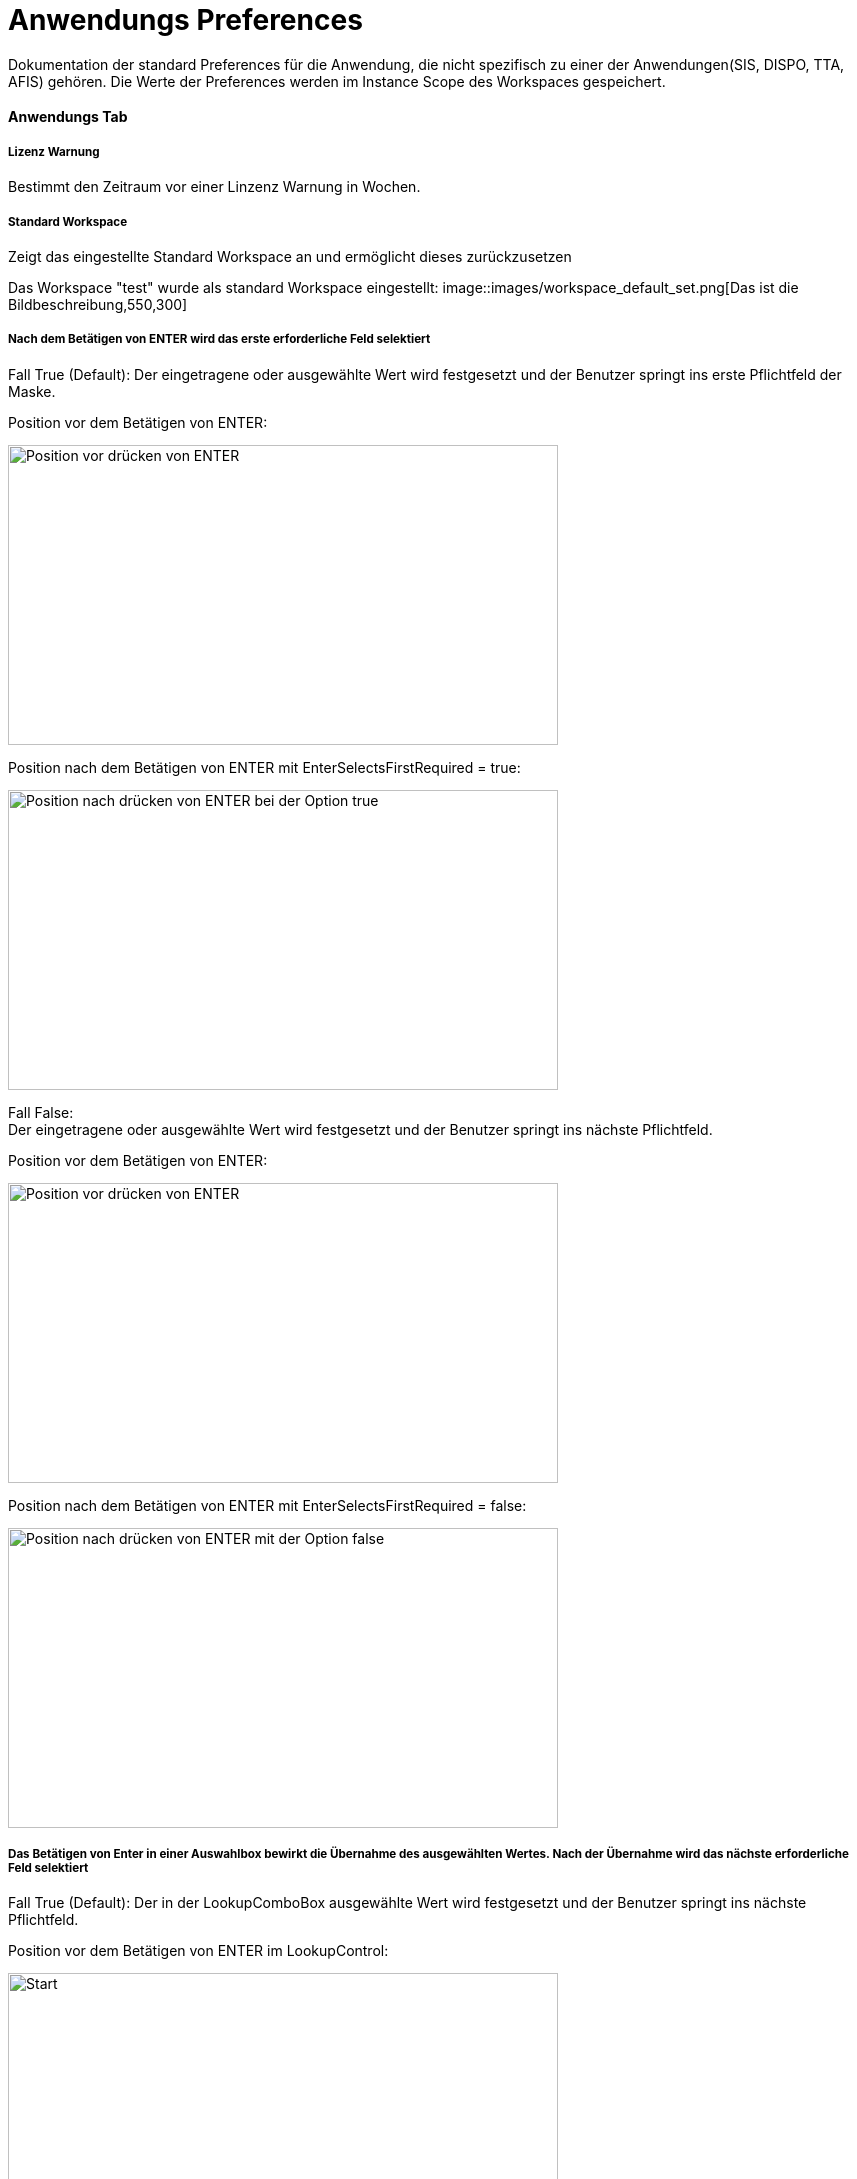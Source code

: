 

= Anwendungs Preferences

Dokumentation der standard Preferences für die Anwendung, die nicht spezifisch zu einer der Anwendungen(SIS, DISPO, TTA, AFIS) gehören. Die Werte der Preferences werden im Instance Scope des Workspaces gespeichert. 

==== Anwendungs Tab

===== Lizenz Warnung

Bestimmt den Zeitraum vor einer Linzenz Warnung in Wochen.

[%hardbreaks]

===== Standard Workspace

Zeigt das eingestellte Standard Workspace an und ermöglicht dieses zurückzusetzen
	
Das Workspace "test" wurde als standard Workspace eingestellt:
image::images/workspace_default_set.png[Das ist die Bildbeschreibung,550,300]

[%hardbreaks]

===== Nach dem Betätigen von ENTER wird das erste erforderliche Feld selektiert

Fall True (Default):
Der eingetragene oder ausgewählte Wert wird festgesetzt und der Benutzer springt ins erste Pflichtfeld der Maske.

Position vor dem Betätigen von ENTER:

image::images/enter_selects_first_required_start.png[Position vor drücken von ENTER,550,300]

Position nach dem Betätigen von ENTER mit EnterSelectsFirstRequired = true:

image::images/enter_selects_first_required_true.png[Position nach drücken von ENTER bei der Option true,550,300]

[%hardbreaks]
	 
Fall False:
Der eingetragene oder ausgewählte Wert wird festgesetzt und der Benutzer springt ins nächste Pflichtfeld.

Position vor dem Betätigen von ENTER:

image::images/enter_selects_first_required_start.png[Position vor drücken von ENTER,550,300]

Position nach dem Betätigen von ENTER mit EnterSelectsFirstRequired = false:

image::images/enter_selects_first_required_false.png[Position nach drücken von ENTER mit der Option false,550,300]


[%hardbreaks]

===== Das Betätigen von Enter in einer Auswahlbox bewirkt die Übernahme des ausgewählten Wertes. Nach der Übernahme wird das nächste erforderliche Feld selektiert

Fall True (Default):
Der in der LookupComboBox ausgewählte Wert wird festgesetzt und der Benutzer springt ins nächste Pflichtfeld.

Position vor dem Betätigen von ENTER im LookupControl:

image::images/lookup_enter_selects_next_required_start.png[Start,550,300]

Position nach dem Betätigen von ENTER im LookupControl mit LookupEnterSelectsNextRequired = true:

image::images/lookup_enter_selects_next_required_true.png[True,550,300]

Fall False:
Der in der LookupComboBox ausgewählte Wert wird festgesetzt und der Benutzer bleibt im Feld.

Position vor dem Betätigen von ENTER im LookupControl:

image::images/lookup_enter_selects_next_required_start.png[Start,550,300]

Position nach dem Betätigen von ENTER im LookupControl mit LookupEnterSelectsNextRequired = false:

image::images/lookup_enter_selects_next_required_false.png[False,550,300]

[%hardbreaks]

===== Aktiviert die Selektion aller möglichen Felder inkl. Registerkarte und Schaltflächen

Fall True (Default):
Der Benutzer kann mit TAB in die Controls(Speichern, Neu, ...) navigieren.

Position vor dem Betätigen von TAB:

image::images/select_all_controls_start.png[Start,550,300]

Position nach dem Betätigen von TAB mit SelectAllControls = true:

image::images/select_all_controls_true.png[True,550,300]
	
Fall False:
Der Benutzer kann mit TAB nicht in die Controls(Speichern, Neu, ...) navigieren.
	 
Position vor dem Betätigen von TAB:

image::images/select_all_controls_start.png[Start,550,300]

Position nach dem Betätigen von TAB mit SelectAllControls = false:

image::images/select_all_controls_false.png[False,550,300]

[%hardbreaks]


==== Darstellungs Tab

===== Landessprache

Bestimmt die Sprache der Anwendung.

[%hardbreaks]

===== Land

Bestimmt das Land, das für das Locale genutzt wird.

[%hardbreaks]

===== Zeitzone

Bestimmt die Zeitzone des Anwenders. Der Server arbeitet immer in der Zeitzone UTC.

[%hardbreaks]

===== Schriftgröße

Bestimmt die Schriftgröße der Anwendung.

Schriftgröße ist auf M gesetzt:

image::images/fontsize_M.png[M,550,300]

Schriftgröße ist auf L gesetzt:

image::images/fontsize_L.png[L,550,300]


[%hardbreaks]

===== Symbole [Menü, Detail]

Bestimmt die Größe der Symbole für Menü, Detail, usw.

Die Größe der Symbole ist auf 24x24 gesetzt:

image::images/symbol_size_small_24x24.png[24x24,550,300]

Die Größe der Symbole ist auf 32x32 gesetzt:

image::images/symbol_size_small_32x32.png[32x32,550,300]

[%hardbreaks]

===== Symbole [Toolbar]

Bestimmt die Größe der Symbole in den ToolBars.

Die Größe der Symbole ist auf 32x32 gesetzt:

image::images/symbol_size_big_32x32.png[32x32,550,300]

Die Größe der Symbole ist auf 48x48 gesetzt:

image::images/symbol_size_big_48x48.png[48x48,550,300]

[%hardbreaks]

===== TODO: Datums-/Zeitformat

===== Experten Modus - Zeige versteckte Abschnitte an

Manche Abschnitte sind nur sichtbar, wenn diese Option gewählt ist. 
Das ein-/ausblenden wird über die Helper der einzelnen Masken geregelt.
Ersatz für Teil des SuperUser Modus von Version 11.

==== Erweitert Tab

===== Index beim Öffnen der Maske automatisch laden

Die Daten im Index werden beim Öffnen der Maske automatisch geladen.

[%hardbreaks]

===== Index automatisch nach dem Speichern aktualisieren
	
Der Index wird nach dem Speichern automatisch aktualisiert.

[%hardbreaks]

===== Meldungsfenster an Menüleiste

Das Meldungsfenster für Fehler wird an die Menüleiste angebunden.

[%hardbreaks]

===== Beschreibung für Schaltflächen einblenden

Blendet den Text von Schaltflächen in den Toolbars ein.

Schaltflächen in den Toolbars mit ShowButtonText = false:

image::images/show_button_text_false.png[false,550,300]

Schaltflächen in den Toolbars mit ShowButtonText = true:

image::images/show_button_text_true.png[true,550,300]


===== TODO: Masken Puffer benutzen

===== Nachricht bei ungespeicherten Änderungen anzeigen

Zeigt eine Nachricht an, wenn ungespeicherte Änderungen durch das Laden eines Datensatzes im Index verworfen werden.

===== Bestätigungsdialog vor Löschen

Zeigt einen Bestätigungsdialog an, bevor ein Datensatz gelöscht wird. Der Default-Wert für diese Einstellung wird aus der XBS ausgelesen (ShowDeleteDialog).
Die Entscheidung der Nutzer übertrifft aber die XBS-Einstellung.

[%hardbreaks]

===== Anzeige Puffer [ms]

Bestimmt die Zeit, die die Anwendung wartet bevor sie den Detail Bereich aktualisiert .

[%hardbreaks]

===== Max . Puffer [ms]

Bestimmt den Puffer in dem die Anwendung Zwischenänderungen sichtbar macht, während der Anzeige-Puffer noch nicht abgelaufen ist.

[%hardbreaks]

===== Auswahlverzögerung [ms]

Bestimmt die Dauer, die bei einer Auswahl gewartet wird, bevor das Event gesendet wird. Zum Beispiel, wenn man mit den Pfeiltasten 
durch die Tabelle geht, wird nicht bei jeder Auswahl das Event gesendet, sondern nur, wenn in dem angegebenen Zeitraum die Auswahl 
nicht geändert wurde.

[%hardbreaks]

===== Zeit vor Timeout [s]

Bestimmt die Dauer bevor eine Anfrage an den Server als nicht erfolgreich angesehen wird.

===== Zeit vor "Warten auf Daten" Hinweise [s]

Bestimmt die Dauer, bevor eine Meldung angezeigt wird, dass gerade Daten geladen werden.


==== Drucken Tab

===== XML + XSL erstellen

Erstellt beim Drucken neben einem PDF auch eine eine XML und XSL Datei im gleichen Ordner.

[%hardbreaks]

===== Schriftart Inhaltsverzeichnis

Bestimmt die Schriftart des Inhaltsverzeichnisses beim Drucken.

[%hardbreaks]

===== Breiten optimieren

Optimiert die Breiten der Spalten beim Drucken.

Druckvorschau im Index mit OptimizeWidth = true:

image::images/optimize_width_true.png[True,650,200]

Druckvorschau im Index mit OptimizeWidth = false:

image::images/optimize_width_false.png[False,650,200]

[%hardbreaks]

===== Leere Spalten verbergen

Verbirgt beim Drucken die leeren Spalten. 

Druckvorschau im Index mit HideEmptyCols = true:

image::images/hide_empty_cols_true.png[True,650,200]

Druckvorschau im Index mit HideEmptyCols = false:

image::images/hide_empty_cols_false.png[False,650,200]

[%hardbreaks]

===== Gruppenspalten verbergen

Verbirgt beim Drucken die Spalten, die die Gruppen bilden.

Druckvorschau im Index mit HideGroupCols = true:

image::images/hide_group_cols_true.png[True,650,200]

Druckvorschau im Index mit HideGroupCols = false:

image::images/hide_group_cols_false.png[False,650,200]

[%hardbreaks]

===== Suchkriterien verbergen

Verbirgt beim Drucken die Suchkriterien.

Druckvorschau im Index mit HideSearchCriterias = true:

image::images/hide_search_criterias_true.png[True,650,200]

Druckvorschau im Index mit HideSearchCriterias = false:

image::images/hide_search_criterias_false.png[False,650,200]

[%hardbreaks]

===== Interne Vorschau verbergen

Deaktiviert die interne Druckvorschau.

[%hardbreaks]

==== Konsole

===== Max . Zeichen

Bestimmt die maximal Anzahl an Zeichen in der Konsole. Die ältesten Einträge werden abgeschnitten.
